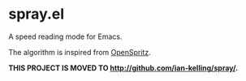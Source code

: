 * spray.el

A speed reading mode for Emacs.

The algorithm is inspired from [[https://github.com/Miserlou/OpenSpritz][OpenSpritz]].

*THIS PROJECT IS MOVED TO [[http://github.com/ian-kelling/spray/]].*
